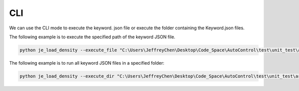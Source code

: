 CLI
----

We can use the CLI mode to execute the keyword.
json file or execute the folder containing the Keyword.json files.

The following example is to execute the specified path of the keyword JSON file.

.. code-block::

    python je_load_density --execute_file "C:\Users\JeffreyChen\Desktop\Code_Space\AutoControl\test\unit_test\argparse\test1.json"



The following example is to run all keyword JSON files in a specified folder:

.. code-block::

    python je_load_density --execute_dir "C:\Users\JeffreyChen\Desktop\Code_Space\AutoControl\test\unit_test\argparse"